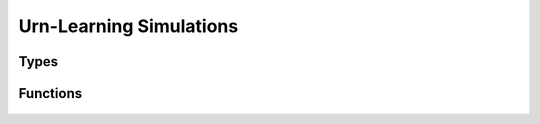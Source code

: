 .. urnlearning_simulation

Urn-Learning Simulations
========================

Types
-----

	.. c:type:: double ** (*payoff_function)(unsigned int players, unsigned int **types, unsigned int * state_action_profile)

Functions
---------

	.. c:function:: void urnlearning_dynamics(urngame_t *urngame, unsigned long max_iterations, payoff_function payoffs)